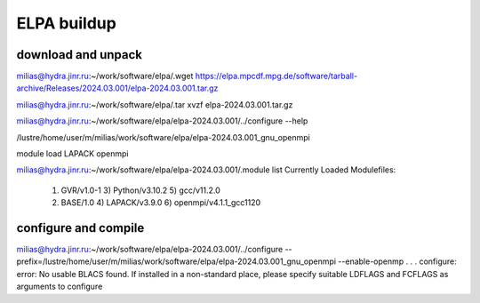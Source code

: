 ELPA buildup
============

download and unpack
~~~~~~~~~~~~~~~~~~~
milias@hydra.jinr.ru:~/work/software/elpa/.wget https://elpa.mpcdf.mpg.de/software/tarball-archive/Releases/2024.03.001/elpa-2024.03.001.tar.gz

milias@hydra.jinr.ru:~/work/software/elpa/.tar xvzf elpa-2024.03.001.tar.gz

milias@hydra.jinr.ru:~/work/software/elpa/elpa-2024.03.001/../configure --help

/lustre/home/user/m/milias/work/software/elpa/elpa-2024.03.001_gnu_openmpi

module load LAPACK openmpi 

milias@hydra.jinr.ru:~/work/software/elpa/elpa-2024.03.001/.module list
Currently Loaded Modulefiles:
  1) GVR/v1.0-1               3) Python/v3.10.2           5) gcc/v11.2.0
  2) BASE/1.0                 4) LAPACK/v3.9.0            6) openmpi/v4.1.1_gcc1120


configure and compile
~~~~~~~~~~~~~~~~~~~~~

milias@hydra.jinr.ru:~/work/software/elpa/elpa-2024.03.001/../configure --prefix=/lustre/home/user/m/milias/work/software/elpa/elpa-2024.03.001_gnu_openmpi  --enable-openmp
.
.
.
configure: error: No usable BLACS found. If installed in a non-standard place, please specify suitable LDFLAGS and FCFLAGS as arguments to configure


